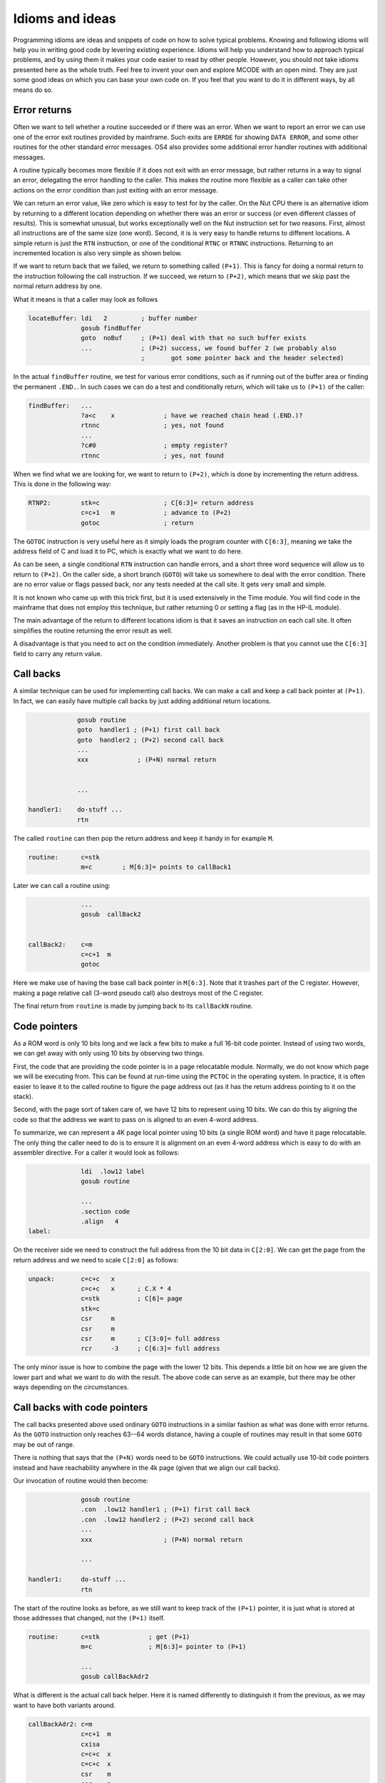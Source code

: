 ****************
Idioms and ideas
****************

Programming idioms are ideas and snippets of code on how to solve
typical problems. Knowing and following idioms will help you in
writing good code by levering existing experience. Idioms will help
you understand how to approach typical problems, and by using them it
makes your code easier to read by other people. However, you should not take
idioms presented here as the whole truth. Feel free to invent your own
and explore MCODE with an open mind. They are just some good ideas on
which you can base your own code on. If you feel that you  want to do
it in different ways, by all means do so.


Error returns
=============

.. index:: error returns

Often we want to tell whether a routine succeeded or if there was an
error. When we want to report an error we can use one of the error
exit routines provided by mainframe. Such exits are ``ERRDE`` for
showing ``DATA ERROR``, and some other routines for the other standard
error messages. OS4 also provides some additional error handler
routines with additional messages.

A routine typically becomes more flexible if it does not exit with an
error message, but rather returns in a way to signal an error,
delegating the error handling to the caller. This makes the routine
more flexible as a caller can take other actions on the error
condition than just exiting with an error message.

We can return an error value, like zero which is easy to
test for by the caller. On the Nut CPU there is an alternative idiom by
returning to a different location depending on whether there was an
error or success (or even different classes of results). This is
somewhat unusual, but works exceptionally well on the Nut instruction
set for two reasons. First, almost all instructions are of the same size (one
word). Second, it is is very easy to handle returns to different
locations. A simple return is just the ``RTN`` instruction, or one of the
conditional ``RTNC`` or ``RTNNC`` instructions. Returning to an incremented
location is also very simple as shown below.

If we want to return back that we failed, we return to something
called ``(P+1)``. This is fancy for doing a normal return to the
instruction following the call instruction. If we
succeed, we return to ``(P+2)``, which means that we skip past the
normal return address by one.

What it means is that a caller may look as follows

.. code-block:: ca65

   locateBuffer: ldi   2         ; buffer number
                 gosub findBuffer
                 goto  noBuf     ; (P+1) deal with that no such buffer exists
                 ...             ; (P+2) success, we found buffer 2 (we probably also
                                 ;       got some pointer back and the header selected)


In the actual ``findBuffer`` routine, we test for various error
conditions, such as if running out of the buffer area or finding the
permanent ``.END.``. In such cases we can do a test and conditionally
return, which will take us to ``(P+1)`` of the caller:

.. code-block:: ca65

   findBuffer:   ...
                 ?a<c    x             ; have we reached chain head (.END.)?
                 rtnnc                 ; yes, not found
                 ...
                 ?c#0                  ; empty register?
                 rtnnc                 ; yes, not found


When we find what we are looking for, we want to return to ``(P+2)``,
which is done by incrementing the return address.
This is done in the following way:

.. code-block:: ca65

   RTNP2:        stk=c                 ; C[6:3]= return address
                 c=c+1   m             ; advance to (P+2)
                 gotoc                 ; return

The ``GOTOC`` instruction is very useful here as it simply loads the
program counter with ``C[6:3]``, meaning we take the address field of
C and load it to PC, which is exactly what we want to do here.

As can be seen, a single conditional ``RTN`` instruction can handle errors,
and a short three word sequence will allow us to return to ``(P+2)``. On the
caller side, a short branch (``GOTO``) will take us somewhere to
deal with the error condition. There are no error value or flags
passed back, nor any tests needed at the call site. It gets very small
and simple.

It is not known who came up with this trick first, but it is used
extensively in the Time module. You will find code in the mainframe
that does not employ this technique, but rather returning 0 or setting
a flag (as in the HP-IL module).

The main advantage of the return to different locations idiom is that
it saves an instruction on each call site. It often simplifies the
routine returning the error result as well.

A disadvantage is that you need to act on the condition immediately.
Another problem is that you cannot use the ``C[6:3]`` field to carry
any return value.

Call backs
==========

.. index:: call backs

A similar technique can be used for implementing call backs. We can
make a call and keep a call back pointer at ``(P+1)``. In fact, we
can easily have multiple call backs by just adding additional return
locations.

.. code-block:: ca65

                 gosub routine
                 goto  handler1 ; (P+1) first call back
                 goto  handler2 ; (P+2) second call back
                 ...
                 xxx             ; (P+N) normal return


                 ...

    handler1:    do-stuff ...
                 rtn


The called ``routine`` can then pop the return address and keep it
handy in for example ``M``.

.. code-block:: ca65

   routine:      c=stk
                 m=c        ; M[6:3]= points to callBack1

Later we can call a routine using:

.. code-block:: ca65

                 ...
                 gosub  callBack2


   callBack2:    c=m
                 c=c+1  m
                 gotoc

Here we make use of having the base call back pointer in
``M[6:3]``. Note that it trashes part of the C register. However,
making a page relative call (3-word pseudo call) also destroys most of
the C register.

The final return from ``routine`` is made by jumping back to its
``callBackN`` routine.


Code pointers
==============

.. index:: packed pointers, pointers; packed

As a ROM word is only 10 bits long and we lack a few bits to make
a full 16-bit code pointer. Instead of using two words, we can get
away with only using 10 bits by observing two things.

First, the code that are providing the code pointer is in a page
relocatable module. Normally, we do not know which page we will be
executing from. This can be found at run-time using the ``PCTOC`` in
the operating system. In practice, it is often easier to leave it to
the called routine to figure the page address out (as it has the
return address pointing to it on the stack).

Second, with the page sort of taken care of, we have 12 bits to represent
using 10 bits. We can do this by aligning the code so that the
address we want to pass on is aligned to an even 4-word address.

To summarize, we can represent a 4K page local pointer using 10 bits
(a single ROM word) and have it page relocatable. The only thing the
caller need to do is to ensure it is alignment on an even 4-word
address which is easy to do with an assembler directive. For a caller
it would look as follows:

.. code-block:: ca65

                 ldi  .low12 label
                 gosub routine

                 ...
                 .section code
                 .align   4
   label:

On the receiver side we need to construct the full address from the 10
bit data in ``C[2:0]``. We can get the page from the return address
and we need to scale ``C[2:0]`` as follows:

.. code-block:: ca65

   unpack:       c=c+c   x
                 c=c+c   x      ; C.X * 4
                 c=stk          ; C[6]= page
                 stk=c
                 csr     m
                 csr     m
                 csr     m      ; C[3:0]= full address
                 rcr     -3     ; C[6:3]= full address

The only minor issue is how to combine the page with the lower 12
bits. This depends a little bit on how we are given the lower part and
what we want to do with the result. The above code can serve as an
example, but there may be other ways depending on the circumstances.


Call backs with code pointers
=============================

.. index:: call backs

The call backs presented above used ordinary ``GOTO`` instructions in
a similar fashion as what was done with error returns. As the ``GOTO``
instruction only reaches 63--64 words distance, having a couple of
routines may result in that some ``GOTO`` may be out of range.

There is nothing that says that the ``(P+N)`` words need to be
``GOTO`` instructions. We could actually use 10-bit code pointers
instead and have reachability anywhere in the 4k page (given that we
align our call backs).

Our invocation of routine would then become:

.. code-block:: ca65

                 gosub routine
                 .con  .low12 handler1 ; (P+1) first call back
                 .con  .low12 handler2 ; (P+2) second call back
                 ...
                 xxx                   ; (P+N) normal return

                 ...

   handler1:     do-stuff ...
                 rtn

The start of the routine looks as before, as we still want to keep
track of the ``(P+1)`` pointer, it is just what is stored at those
addresses that changed, not the ``(P+1)`` itself.

.. code-block:: ca65

   routine:      c=stk             ; get (P+1)
                 m=c               ; M[6:3]= pointer to (P+1)

                 ...
                 gosub callBackAdr2

What is different is the actual call back helper. Here it is named
differently to distinguish it from the previous, as we may want to
have both variants around.


.. code-block:: ca65

   callBackAdr2: c=m
                 c=c+1  m
                 cxisa
                 c=c+c  x
                 c=c+c  x
                 csr    m
                 csr    m
                 csr    m
                 rcr    -3
                 gotoc


Optional call backs
--------------------

.. index:: call backs

We may want to have optional code pointers. That is, the caller may not
need to provide a call back at all. This can be done in a couple of
ways. We can either read the word and test it for 0. Such value is
easy to test for and cannot be legal anyway as it would take us to the
first address of the page where there is data (XROM identity and FAT):

.. code-block:: ca65

   callBackAdr2: c=m
                 c=c+1  m
                 cxisa
                 ?c#0   x    ; does it exist?
                 rtnnc       ; no
                 ...         ; yes


The alternative would be to store a real pointer that points to a
``RTN`` instruction. We can then omit the 2 words to test above, but
on the other hand we would need to provide a ``RTN`` instruction that
is aligned, so the savings are neglectable. In this case it is a
matter of taste, and having 0 as empty value is easier for the user
and is perhaps somewhat more natural.


Combined call backs
-------------------

.. index:: call backs

While the call back routine is not large, it is not trivial either. We
want to avoid code duplication so it may be a good idea to arrange
these routines together so that they can share code:

.. code-block:: ca65

   callBackAdr1: c=m
                 goto   callBackAdr0
   callBackAdr2: c=m
                 goto   callBackAdr1
   callBackAdr3: c=m
                 goto   callBackAdr2
   callBackAdr4: c=m
                 c=c+1  m
   callBackAdr2: c=c+1  m
   callBackAdr1: c=c+1  m
   callBackAdr0: cxisa
                 ?c#0   x
                 rtnnc
                 c=c+c  x
                 c=c+c  x
                 csr    m
                 csr    m
                 csr    m
                 rcr    -3
                 gotoc

As can be seen, the cost for an additional ``(P+N)`` routine is three
words. One word to add one more to the address and two words to
create the ``(P+N-1)`` entry point.
